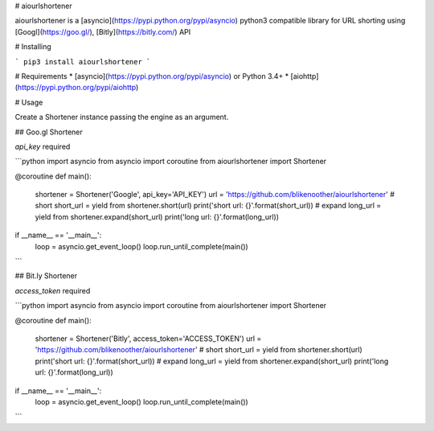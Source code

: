 # aiourlshortener

aiourlshortener is a [asyncio](https://pypi.python.org/pypi/asyncio) python3 compatible library for URL shorting using [Googl](https://goo.gl/), [Bitly](https://bitly.com/) API

# Installing

```
pip3 install aiourlshortener
```

# Requirements
* [asyncio](https://pypi.python.org/pypi/asyncio) or Python 3.4+
* [aiohttp](https://pypi.python.org/pypi/aiohttp)

# Usage

Create a Shortener instance passing the engine as an argument.

## Goo.gl Shortener

`api_key` required

```python
import asyncio
from asyncio import coroutine
from aiourlshortener import Shortener

@coroutine
def main():
    shortener = Shortener('Google', api_key='API_KEY')
    url = 'https://github.com/blikenoother/aiourlshortener'
    # short
    short_url = yield from shortener.short(url)
    print('short url: {}'.format(short_url))
    # expand
    long_url = yield from shortener.expand(short_url)
    print('long url: {}'.format(long_url))

if __name__ == '__main__':
    loop = asyncio.get_event_loop()
    loop.run_until_complete(main())

```

## Bit.ly Shortener

`access_token` required

```python
import asyncio
from asyncio import coroutine
from aiourlshortener import Shortener

@coroutine
def main():
    shortener = Shortener('Bitly', access_token='ACCESS_TOKEN')
    url = 'https://github.com/blikenoother/aiourlshortener'
    # short
    short_url = yield from shortener.short(url)
    print('short url: {}'.format(short_url))
    # expand
    long_url = yield from shortener.expand(short_url)
    print('long url: {}'.format(long_url))

if __name__ == '__main__':
    loop = asyncio.get_event_loop()
    loop.run_until_complete(main())
```

